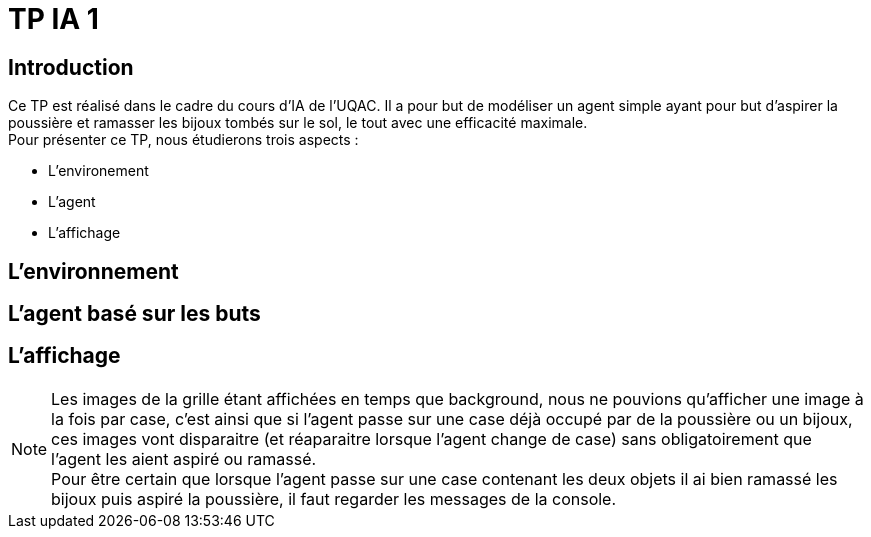 = TP IA 1

:toc:
:authors: Thomas Defossez  Edouard François 

== Introduction

Ce TP est réalisé dans le cadre du cours d'IA de l'UQAC.
Il a pour but de modéliser un agent simple ayant pour but d'aspirer la 
poussière et ramasser les bijoux tombés sur le sol, le tout avec une efficacité 
maximale. +
Pour présenter ce TP, nous étudierons trois aspects :
[circle]
* L'environement
* L'agent
* L'affichage

== L'environnement

== L'agent basé sur les buts

== L'affichage

NOTE: Les images de la grille étant affichées en temps que background, nous ne 
pouvions qu'afficher une image à la fois par case, c'est ainsi que si l'agent 
passe sur une case déjà occupé par de la poussière ou un bijoux, ces images vont 
disparaitre (et réaparaitre lorsque l'agent change de case) sans obligatoirement
que l'agent les aient aspiré ou ramassé. +
Pour être certain que lorsque l'agent passe sur une case contenant les deux 
objets il ai bien ramassé les bijoux puis aspiré la poussière, il faut regarder
les messages de la console.